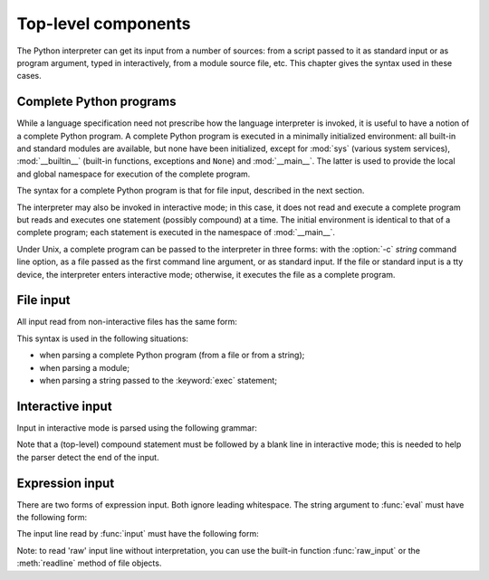
.. _top-level:

********************
Top-level components
********************

.. index:: single: interpreter

The Python interpreter can get its input from a number of sources: from a script
passed to it as standard input or as program argument, typed in interactively,
from a module source file, etc.  This chapter gives the syntax used in these
cases.


.. _programs:

Complete Python programs
========================

.. index:: single: program

.. index::
   module: sys
   module: __main__
   module: __builtin__

While a language specification need not prescribe how the language interpreter
is invoked, it is useful to have a notion of a complete Python program.  A
complete Python program is executed in a minimally initialized environment: all
built-in and standard modules are available, but none have been initialized,
except for :mod:`sys` (various system services), :mod:`__builtin__` (built-in
functions, exceptions and ``None``) and :mod:`__main__`.  The latter is used to
provide the local and global namespace for execution of the complete program.

The syntax for a complete Python program is that for file input, described in
the next section.

.. index::
   single: interactive mode
   module: __main__

The interpreter may also be invoked in interactive mode; in this case, it does
not read and execute a complete program but reads and executes one statement
(possibly compound) at a time.  The initial environment is identical to that of
a complete program; each statement is executed in the namespace of
:mod:`__main__`.

.. index::
   single: UNIX
   single: command line
   single: standard input

Under Unix, a complete program can be passed to the interpreter in three forms:
with the :option:`-c` *string* command line option, as a file passed as the
first command line argument, or as standard input. If the file or standard input
is a tty device, the interpreter enters interactive mode; otherwise, it executes
the file as a complete program.


.. _file-input:

File input
==========

All input read from non-interactive files has the same form:

.. productionlist::
   file_input: (NEWLINE \| `statement`)\*

This syntax is used in the following situations:

* when parsing a complete Python program (from a file or from a string);

* when parsing a module;

* when parsing a string passed to the :keyword:`exec` statement;


.. _interactive:

Interactive input
=================

Input in interactive mode is parsed using the following grammar:

.. productionlist::
   interactive_input: [`stmt_list`] NEWLINE \| `compound_stmt` NEWLINE

Note that a (top-level) compound statement must be followed by a blank line in
interactive mode; this is needed to help the parser detect the end of the input.


.. _expression-input:

Expression input
================

.. index:: single: input

.. index:: builtin: eval

There are two forms of expression input.  Both ignore leading whitespace. The
string argument to :func:`eval` must have the following form:

.. productionlist::
   eval_input: `expression_list` NEWLINE\*

.. index:: builtin: input

The input line read by :func:`input` must have the following form:

.. productionlist::
   input_input: `expression_list` NEWLINE

.. index::
   object: file
   single: input; raw
   single: raw input
   builtin: raw_input
   single: readline() (file method)

Note: to read 'raw' input line without interpretation, you can use the built-in
function :func:`raw_input` or the :meth:`readline` method of file objects.

